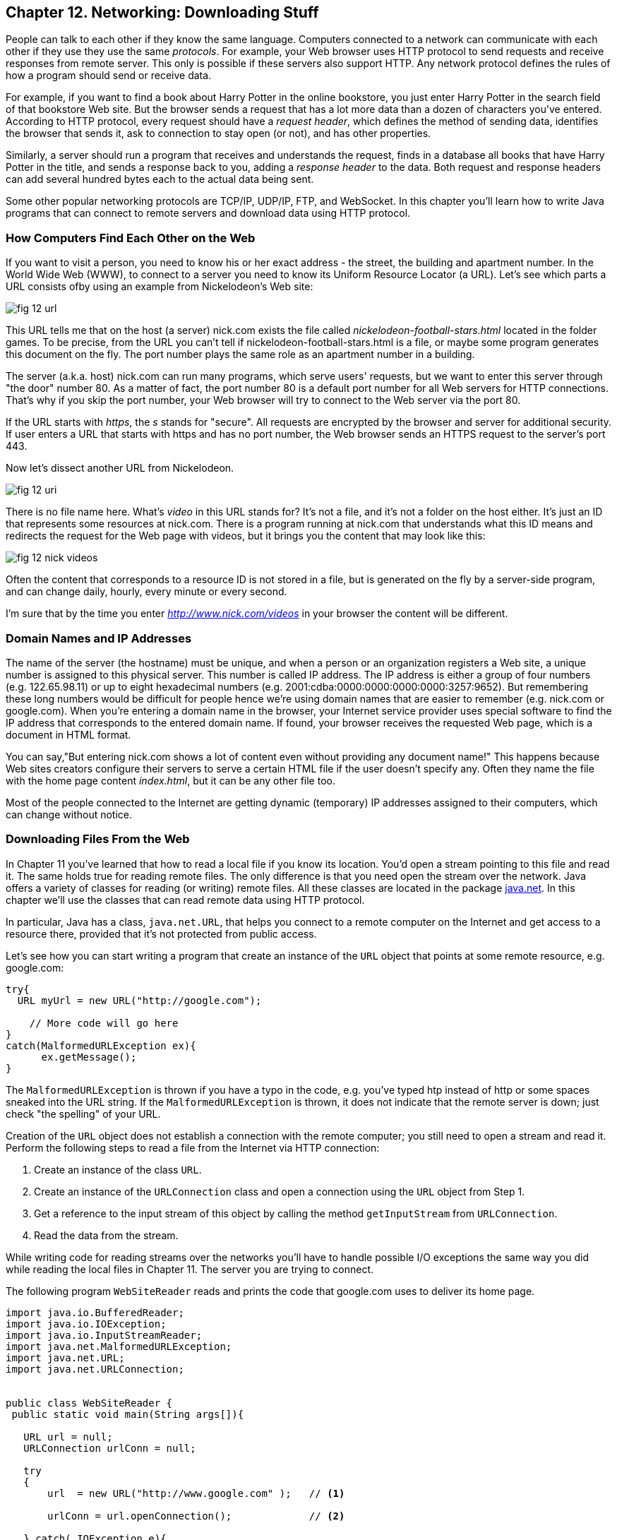 :toc-placement!:
:imagesdir: ./

== Chapter 12. Networking: Downloading Stuff 

People can talk to each other if they know the same language. Computers connected to a network can communicate with each other if they use they use the same _protocols_. For example, your Web browser uses HTTP protocol to send requests and receive responses from remote server. This only is possible if these servers also support HTTP. 
Any network protocol defines the rules of how a program should send or receive data. 

For example, if you want to find a book about Harry Potter in the online bookstore, you just enter Harry Potter in the search field of that bookstore Web site. But the browser sends a request that has a lot more data than a dozen of characters you've entered. According to HTTP protocol, every request should have a _request header_, which defines the method of sending data, identifies the browser that sends it, ask to connection to stay open (or not), and has other properties.

Similarly, a server should run a program that receives and understands the request, finds in a database all books that have Harry Potter in the title, and sends a response back to you, adding a _response header_ to the data. Both request and response headers can add several hundred bytes each to the actual data being sent.

Some other popular networking protocols are TCP/IP, UDP/IP, FTP, and WebSocket. In this chapter you'll learn how to write Java programs that can connect to remote servers and download data using HTTP protocol.

=== How Computers Find Each Other on the Web

If you want to visit a person, you need to know his or her exact address - the street, the building and apartment number.  In the World Wide Web (WWW), to connect to a server you need to know its Uniform Resource Locator (a URL). Let's see which parts a URL consists ofby using an example from Nickelodeon's Web site:

[[FIG12-1]]
image::images/fig_12_url.png[]

This URL tells me that on the host (a server) nick.com exists the file called _nickelodeon-football-stars.html_ located in the folder games. To be precise, from the URL you can't tell if nickelodeon-football-stars.html is a file, or maybe some program generates this document on the fly.
The port number plays the same role as an apartment number in a building. 

The server (a.k.a. host) nick.com can run many programs, which serve users' requests, but we want to enter this server through "the door" number 80. As a matter of fact, the port number 80 is a default port number for all Web servers for HTTP connections. That's why if you skip the port number, your Web browser will try to connect to the Web server via the port 80. 

If the URL starts with _https_, the _s_ stands for "secure". All requests are encrypted by the browser and server for additional security. If user enters a URL that starts with https and has no port number, the Web browser sends an HTTPS request to the server's port 443.

Now let's dissect another URL from Nickelodeon.

[[FIG12-1-0]]
image::images/fig_12_uri.png[]

There is no file name here. What's _video_ in this URL stands for? It's not a file, and it's not a folder on the host either. It's just an ID that represents some resources at nick.com. There is a program running at nick.com that understands what this ID means and redirects the request for the Web page with videos, but it brings you the content that may look like this:

[[FIG12-3]]
image::images/fig_12_nick_videos.png[]

Often the content that corresponds to a resource ID is not stored in a file, but is generated on the fly by a server-side program, and can change daily, hourly, every minute or every second. 

I'm sure that by the time you enter _http://www.nick.com/videos_ in your browser the content will be different.

=== Domain Names and IP Addresses

The name of the server (the hostname) must be unique, and when a person or an organization registers a Web site, a unique number is assigned to this physical server. This number is called IP address. The IP address is either a group of four numbers (e.g. 122.65.98.11) or up to eight hexadecimal numbers (e.g. 2001:cdba:0000:0000:0000:0000:3257:9652). But remembering these long numbers would be difficult for people hence we're using domain names that are easier to remember (e.g. nick.com or google.com). When you're entering a domain name in the browser, your Internet service provider uses special software to find the IP address that corresponds to the entered domain name. If found, your browser receives the requested Web page, which is a document in HTML format.

You can say,"But entering nick.com shows a lot of content even without providing any document name!" This happens because Web sites creators configure their servers to serve a certain HTML file if the user doesn't specify any. Often they name the file with the home page content _index.html_, but it can be any other file too.
 
Most of the people connected to the Internet are getting dynamic (temporary) IP addresses assigned to their computers, which can change without notice. 


=== Downloading Files From the Web

In Chapter 11 you've learned that how to read a local file if you know its location. You'd open a stream pointing to this file and read it. The same holds true for reading remote files. The only difference is that you need open the stream over the network. Java offers a variety of classes for reading (or writing) remote files. All these classes are located in the package http://docs.oracle.com/javase/8/docs/api/java/net/package-summary.html[java.net]. In this chapter we'll use the classes that can read  remote data using HTTP protocol. 

In particular, Java has a class, `java.net.URL`, that helps you connect to a remote computer on the Internet and get access to a resource there, provided that it's not protected from public access. 

Let's see how you can start writing a program that create an instance of the `URL` object that points at some remote resource, e.g. google.com:

[source, java]
----
try{
  URL myUrl = new URL("http://google.com");
    
    // More code will go here
}
catch(MalformedURLException ex){
      ex.getMessage();
}
----

The `MalformedURLException` is thrown if you have a typo in the code, e.g. you've typed htp instead of http or some spaces sneaked into the URL string. If the `MalformedURLException` is thrown, it does not indicate that the remote server is down; just check "the spelling" of your URL.

Creation of the `URL` object does not establish a connection with the remote computer; you still need to open a stream and read it. Perform the following steps to read a file from the Internet via HTTP connection:

1. Create an instance of the class `URL`.
2. Create an instance of the `URLConnection` class and open a connection using the `URL` object from Step 1.
3. Get a reference to the input stream of this object by calling the method `getInputStream` from `URLConnection`.
4. Read the data from the stream.

While writing code for reading streams over the networks you’ll have to handle possible I/O exceptions the same way you did while reading the local files in Chapter 11. The server you are trying to connect.

The following program `WebSiteReader` reads and prints the code that google.com uses to deliver its home page.  

[source, java]
----
import java.io.BufferedReader;
import java.io.IOException;
import java.io.InputStreamReader;
import java.net.MalformedURLException;
import java.net.URL;
import java.net.URLConnection;


public class WebSiteReader {
 public static void main(String args[]){

   URL url = null;
   URLConnection urlConn = null;

   try
   {
       url  = new URL("http://www.google.com" );   // <1>

       urlConn = url.openConnection();             // <2>

   } catch( IOException e){
       System.out.println("Can't connect to the provided URL:" + e.toString() );
   }

   try( InputStreamReader inStream =              // <3>
        new InputStreamReader (urlConn.getInputStream(), "UTF8");
        BufferedReader buff  = new BufferedReader(inStream);){                               

       String currentLine;

       // Read and print the code of the Google's home page
       while ((currentLine = buff.readLine())!= null ){ //<4>

               System.out.println(currentLine);
       }
   } catch(MalformedURLException ex){
       System.out.println ("Check the spelling of the URL" + ex.getMessage());
   }
   catch(IOException  ioe){
       System.out.println("Can't read from the Internet: "+
               ioe.toString());
   }
 }
}
----

<1> The `WebSiteReader` creates an instance of the class `URL`.

<2> Then it gets a reference to an instance of the `URLConnection` object to open a connection with the stream.

<3> After that `WebSiteReader` opens `InputStreamReader`, which is piped with `BufferedReader`.

<4> The `while` loop reads the line from `BufferedReader` and if it's not `null`, it prints the line on the console.

Make sure your computer is connected to the Internet before you run the `WebSiteReader` program. Actually, I was writing this program while sitting on the plane without the Internet connection. This is what the program printed up in the sky: 

[source, java]
----
Can't read from the Internet: java.net.UnknownHostException: www.google.com
----

When my computer got the Internet connection the output was different. Here's a fragment of what you can expect to see (it's HTML and JavaScript):

[source, javascript]
----
<!doctype html><html itemscope="" itemtype="http://schema.org/WebPage" lang="fr"><head><meta content="/logos/doodles/2015/110th-anniversary-of-first-publication-of-becassine-5701649318281216-hp.jpg" itemprop="image"><title>Google</title><script>(function(){window.google={kEI:'5OzPVMyJM4ukygPRz4CoBQ',kEXPI:'4011559,4013606,4020347,4020562,4021598,4022545,4023678,4024599,4024626,4025090,4027899,4027921,4028062,4028128,4028367,4028508,4028634,4028706,4028717,8300111,8500393,8500852,8501081,8501084,10200083,10200903,10200904',authuser:0,kSID:'5OzPVMyJM4ukygPRz4CoBQ'};google.kHL='us';})();(function(){google.lc=[];google.li=0;google.getEI=function(a){for(var b;a&&(!a.getAttribute||!(b=a.getAttribute("eid")));)a=a.parentNode;return b
----

The class `WebSiteReader` explicitly creates the object `URLConnection`. Strictly speaking, you could achieve the same result by using only the class `URL`:

[source, java]
----
URL url = new URL("http://www.google.com");
InputStream in = url.openStream();
BufferedReader buff= new BufferedReader(new InputStreamReader(in));
----

The reason you may consider using the `URLConnection` class is that it could give you some additional control over the I/O process. For example, by calling its method `setDoOutput` with the argument `true` you enable `WebSiteReader`  to write to the remote `URL` too. In which case you'd need to get a reference to an `OutputStream` object by calling `getOutputStream` method on the `URLConnection` object. If you wanted to write a program that can send data to the server, you'd need to learn server-side programming, which this book doesn't cover. 


==== Downloading Any File From the Internet

In Chapter 11 you've learned how to create a file and write into it. The WebSiteReader just prints the remote data on the console, but you could have saved the data in the local file as well. Let's combine using the class `URL` with the writing files techniques so we can download practically any unprotected file (such as images, music, and binary files) from the Internet. 

The trick is in opening the file stream properly. The following class `FileDownload` gets the `URL` and the destination (local) filename as command-line arguments (explained in Chapter 11), connects to the URL, downloads the file, and saves it in a local file.

[source, java]
----
import java.io.OutputStream;
import java.io.IOException;
import java.io.InputStream;
import java.net.URL;
import java.net.URLConnection;
import java.nio.file.Path;
import java.nio.file.Paths;

class FileDownload{

  public static void main(String args[]){
    if (args.length != 2){                 // <1>
      System.out.println(
            "Proper Usage: java FileDownload FileURL DestinationFileName");
      System.out.println(
            "For example: java FileDownload http://myflex.org/yf/nyc.jpg nyc.jpg");
      System.exit(-1);
    }

    URLConnection fileStream=null;

    try{
        URL remoteFile=new URL(args[0]);        // <2>
        
        fileStream=remoteFile.openConnection(); // <3>

    } catch (IOException ioe){
        ioe.printStackTrace();
    }

    Path path = Paths.get(args[1]);                // <4>

    try(OutputStream fOut=Files.newOutputStream(path); // <5>

      InputStream in = fileStream.getInputStream();){ // <6>

      System.out.println("Downloading from " + args[0] + ". Please wait...");
      
      // Read a remote file and save it in the local one

      int data;

      while((data=in.read())!=-1){      // <7>  
          fOut.write(data);             // <8>
      }

      System.out.println("Finished downloading the file. It's located at "+path.toAbsolutePath());
    } catch (Exception e){
        e.printStackTrace();
    }
  }
}
----
<1> This program starts with checking that it was started with two command line arguments. If not, it prints the message showing the right wait to start the program and exits the program by invoking the method `exit` on the `System` object.

<2> Then the program creates an instance of the `URL` object pointing to a URL provided as the firs command-line argument.

<3> Establish a connection to the remote file. 

<4> Build a `Path` object pointing to a local file where the downloaded data will be saved to.

<5> Obtain the `OutputStream` to the local file for writing.  

<6> Obtain the `InputStream` to the remote file for reading.

<7> Read the byte from the `InputStream`

<8> Write the byte to the `OutputStream`  

Run this program with the following two command-line arguments:
[source, html]
----
http://myflex.org/yf/nyc.jpg nyc.jpg
----

The console on my computer looked like this:

[source, java]
----
Downloading from http://myflex.org/yf/nyc.jpg. Please wait...
Finished downloading the file. It's located at /Users/yfain11/IdeaProjects/jfk/Chapter12/nyc.jpg
----

The `FileDowload` program has downloaded the photo that I took in the New York City and saved it the file _nyc.jpg_.
This program has no knowledge of what type of data it has downloaded as it was simply reading and writing byte by byte. In this case it was an image, but the same program can be used for downloading audio, video, and any other file that's has open access to the public. 

If you'll open the downloaded file with a program that can show images, you'll see the following image:

[[FIG12-2]]
image::images/fig_12_nyc.jpg[]

=== Project: Downloading Music From Last.fm

In this project you'll need to test the FileDownload program to see if it can download an MP3 file as well.

1. Visit the Web site: http://www.last.fm/music/+free-music-downloads and pick an MP3 that you like. At the time of this writing that page looked as follows:
+
[[FIG12-3]]
image::images/fig_12_lastfm.png[]
+
2. Right-click on the blue button "Free MP3", you'll see a popup menu. Select the item that allows you to copy the link address. The link is copied in your computer's clipboard. My link looked like this:
http://freedownloads.last.fm/download/59565166/From%2BEmbrace%2BTo%2BEmbrace.mp3

3. In IDEA select the menu Run | Edit Configuration and paste this link into the Program arguments field for the `FileDownload` program. This is its first command argument.
+
[[FIG12-4]]
image::images/fig_12_EditConfigIDEA.png[]
+
4. Move the cursor to the very end of the Program arguments field and add a space followed by the name of the local file, where the song should be saved to. I've entered song1.mp3. Press the button OK.

5. Run the program `FileDownload`. The MP3 file will be downloaded into the local file song1.mp3. This is the console output I've got:
+
[source, html]
----
Downloading from http://freedownloads.last.fm/download/59565166/From%2BEmbrace%2BTo%2BEmbrace.mp3. Please wait...
Finished downloading the file. It's located at /Users/yfain11/IdeaProjects/jfk/Chapter12/song1.mp3
----
+
6. Open this file in your MP3 player and enjoy the music! 

7. Close the IDEA and repeat the same exercise from the command line. you'll need to open a Command (or Terminal) window, change the directory to where the file `FileDownload.class` is located. By default, IDEA places compiled classes in the directory _out/production_. In my case it was the following directory:
+
[source, html]
----
/Users/yfain11/IdeaProjects/jfk/Chapter12/out/production/Chapter12
----
8. Run the FileDownload program providing the URL and the name of the local file as command-line arguments. 


